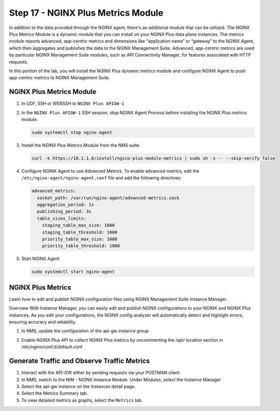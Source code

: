 Step 17 - NGINX Plus Metrics Module
#######################
In addition to the data provided through the NGINX agent, there's an additional module that can be utilized.  The NGINX Plus Metrics Module is a dynamic module that you can install on your NGINX Plus data plane instances. The metrics module reports advanced, app-centric metrics and dimensions like “application name” or “gateway” to the NGINX Agent, which then aggregates and publishes the data to the NGINX Management Suite. Advanced, app-centric metrics are used by particular NGINX Management Suite modules, such as API Connectivity Manager, for features associated with HTTP requests.

In this portion of the lab, you will install the NGINX Plus dynamic metrics module and configure NGINX Agent to push app-centric metrics to NGINX Management Suite.

NGINX Plus Metrics Module
========================================

#. In UDF, SSH or WEBSSH to ``NGINX Plus APIGW-1``

#. In the ``NGINX Plus APIGW-1`` SSH session, stop NGINX Agent Process before installing the NGINX Plus metircs module.
   
   .. code-block:: bash
      
      sudo systemctl stop nginx-agent

#. Install the NGINX Plus Metrics Module from the NMS suite.  

   .. code-block:: bash

      curl -k https://10.1.1.6/install/nginx-plus-module-metrics | sudo sh -s -- --skip-verify false

#. Configure NGINX Agent to use Advanced Metrics. To enable advanced metrics, edit the ``/etc/nginx-agent/nginx-agent.conf`` file and add the following directives:

   .. code-block:: bash

      advanced_metrics:
        socket_path: /var/run/nginx-agent/advanced-metrics.sock
        aggregation_period: 1s
        publishing_period: 3s
        table_sizes_limits:
          staging_table_max_size: 1000
          staging_table_threshold: 1000
          priority_table_max_size: 1000
          priority_table_threshold: 1000

#. Start NGINX Agent

   .. code-block:: bash

      sudo systemctl start nginx-agent

NGINX Plus Metrics
===========
Learn how to edit and publish NGINX configuration files using NGINX Management Suite Instance Manager.

Overview
With Instance Manager, you can easily edit and publish NGINX configurations to your NGINX and NGINX Plus instances. As you edit your configurations, the NGINX config analyzer will automatically detect and highlight errors, ensuring accuracy and reliability.


#. In NMS, update the configuration of the api-gw instance group

   .. image:: ../pictures/lab2/nim-instancegroup-apigw.png
      :align: center

#. Enable NGINX Plus API to collect NGINX Plus metrics by uncommenting the /api/ location section in /etc/nginx/conf.d/default.conf

   .. code-block:: bash
      # enable /api/ location with appropriate access control in order
      # to make use of NGINX Plus API
      #
      location /api/ {
         api write=on;
         allow 127.0.0.1;
         deny all;
      }
      .. image:: ../pictures/lab2/conf.d.default.conf.png
      :align: center


Generate Traffic and Observe Traffic Metrics
===========

#. Interact with the API-GW either by sending requests via your POSTMAN client.
#. In NMS, switch to the NIM - NGINX Instance Module. Under Modules, select the Instance Manager
#. Select the api-gw instance on the Instances detail page.
#. Select the Metrics Summary tab.
#. To view detailed metrics as graphs, select the ``Metrics`` tab.
